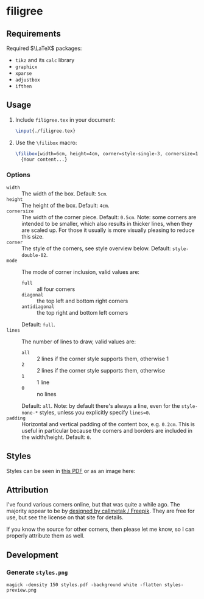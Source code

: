 * filigree
** Requirements
Required $\LaTeX$ packages:
- ~tikz~ and its ~calc~ library
- ~graphicx~
- ~xparse~
- ~adjustbox~
- ~ifthen~

** Usage
1. Include ~filigree.tex~ in your document:
   #+begin_src latex
\input{./filigree.tex}
   #+end_src
2. Use the ~\filibox~ macro:
   #+begin_src latex
\filibox[width=6cm, height=4cm, corner=style-single-3, cornersize=1cm, mode=full, lines=1]
  {Your content...}
   #+end_src
*** Options
- ~width~ :: The width of the box. Default: ~5cm~.
- ~height~ :: The height of the box. Default: ~4cm~.
- ~cornersize~ :: The width of the corner piece. Default: ~0.5cm~. Note: some
  corners are intended to be smaller, which also results in thicker lines, when
  they are scaled up. For those it usually is more visually pleasing to reduce
  this size.
- ~corner~ :: The style of the corners, see style overview below. Default: ~style-double-02~.
- ~mode~ :: The mode of corner inclusion, valid values are:
  - ~full~ :: all four corners
  - ~diagonal~ :: the top left and bottom right corners
  - ~antidiagonal~ :: the top right and bottom left corners
  Default: ~full~.
- ~lines~ :: The number of lines to draw, valid values are:
  - ~all~ :: 2 lines if the corner style supports them, otherwise 1
  - ~2~ :: 2 lines if the corner style supports them, otherwise
  - ~1~ :: 1 line
  - ~0~ :: no lines
  Default: ~all~. Note: by default there's always a line, even for the
  ~style-none-*~ styles, unless you explicitly specify ~lines=0~.
- ~padding~ :: Horizontal and vertical padding of the content box, e.g. ~0.2cm~.
  This is useful in particular because the corners and borders are included in
  the width/height. Default: ~0~.
** Styles
Styles can be seen in [[file:./styles.pdf][this PDF]] or as an image here:
[[file:./styles-preview.png]]

** Attribution
I've found various corners online, but that was quite a while ago. The
majority appear to be by [[http://www.freepik.com][designed by callmetak / Freepik]]. They are free for
use, but see the license on that site for details.

If you know the source for other corners, then please let me know, so I can
properly attribute them as well.

** Development
*** Generate ~styles.png~
#+begin_src shell
magick -density 150 styles.pdf -background white -flatten styles-preview.png
#+end_src
